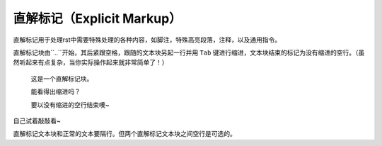 直解标记（Explicit Markup）
##############################

直解标记用于处理rst中需要特殊处理的各种内容，如脚注，特殊高亮段落，注释，以及通用指令。

直解标记块由``..``开始，其后紧跟空格，跟随的文本块另起一行并用 ``Tab`` 键进行缩进，文本块结束的标记为没有缩进的空行。（虽然听起来有点复杂，当你实际操作起来就非常简单了！）

.. 

  这是一个直解标记块。

  能看得出缩进吗？

  要以没有缩进的空行结束噢~


自己试着敲敲看~

直解标记文本块和正常的文本要隔行。但两个直解标记文本块之间空行是可选的。


